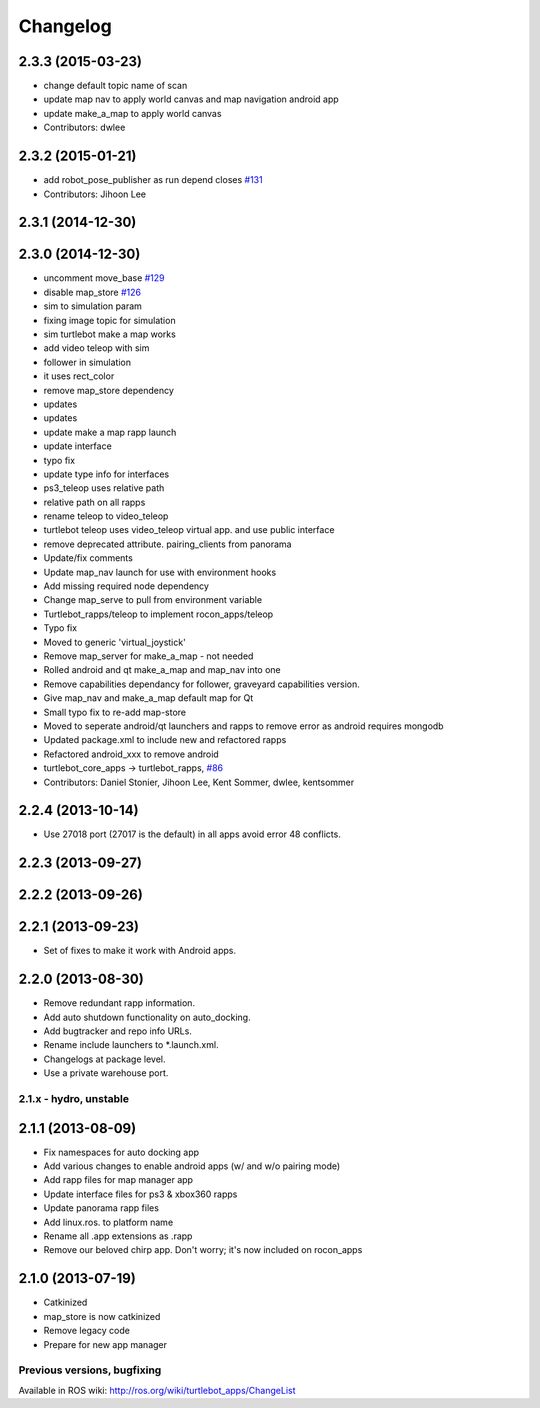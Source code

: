 =========
Changelog
=========

2.3.3 (2015-03-23)
------------------
* change default topic name of scan
* update map nav to apply world canvas and map navigation android app
* update make_a_map to apply world canvas
* Contributors: dwlee

2.3.2 (2015-01-21)
------------------
* add robot_pose_publisher as run depend closes `#131 <https://github.com/turtlebot/turtlebot_apps/issues/131>`_
* Contributors: Jihoon Lee

2.3.1 (2014-12-30)
------------------

2.3.0 (2014-12-30)
------------------
* uncomment move_base `#129 <https://github.com/turtlebot/turtlebot_apps/issues/129>`_
* disable map_store `#126 <https://github.com/turtlebot/turtlebot_apps/issues/126>`_
* sim to simulation param
* fixing image topic for simulation
* sim turtlebot make a map works
* add video teleop with sim
* follower in simulation
* it uses rect_color
* remove map_store dependency
* updates
* updates
* update make a map rapp launch
* update interface
* typo fix
* update type info for interfaces
* ps3_teleop uses relative path
* relative path on all rapps
* rename teleop to video_teleop
* turtlebot teleop uses video_teleop virtual app. and use public interface
* remove deprecated attribute. pairing_clients from panorama
* Update/fix comments
* Update map_nav launch for use with environment hooks
* Add missing required node dependency
* Change map_serve to pull from environment variable
* Turtlebot_rapps/teleop to implement rocon_apps/teleop
* Typo fix
* Moved to generic 'virtual_joystick'
* Remove map_server for make_a_map - not needed
* Rolled android and qt make_a_map and map_nav into one
* Remove capabilities dependancy for follower, graveyard capabilities version.
* Give map_nav and make_a_map default map for Qt
* Small typo fix to re-add map-store
* Moved to seperate android/qt launchers and rapps to remove error as android requires mongodb
* Updated package.xml to include new and refactored rapps
* Refactored android_xxx to remove android
* turtlebot_core_apps -> turtlebot_rapps, `#86 <https://github.com/turtlebot/turtlebot_apps/issues/86>`_
* Contributors: Daniel Stonier, Jihoon Lee, Kent Sommer, dwlee, kentsommer

2.2.4 (2013-10-14)
------------------
* Use 27018 port (27017 is the default) in all apps avoid error 48
  conflicts.

2.2.3 (2013-09-27)
------------------

2.2.2 (2013-09-26)
------------------

2.2.1 (2013-09-23)
------------------
* Set of fixes to make it work with Android apps.

2.2.0 (2013-08-30)
------------------
* Remove redundant rapp information.
* Add auto shutdown functionality on auto_docking.
* Add bugtracker and repo info URLs.
* Rename include launchers to *.launch.xml.
* Changelogs at package level.
* Use a private warehouse port.

2.1.x - hydro, unstable
=======================

2.1.1 (2013-08-09)
------------------
* Fix namespaces for auto docking app
* Add various changes to enable android apps (w/ and w/o pairing mode)
* Add rapp files for map manager app
* Update interface files for ps3 & xbox360 rapps
* Update panorama rapp files
* Add linux.ros. to platform name
* Rename all .app extensions as .rapp
* Remove our beloved chirp app. Don't worry; it's now included on rocon_apps

2.1.0 (2013-07-19)
------------------
* Catkinized
* map_store is now catkinized
* Remove legacy code
* Prepare for new app manager


Previous versions, bugfixing
============================

Available in ROS wiki: http://ros.org/wiki/turtlebot_apps/ChangeList
